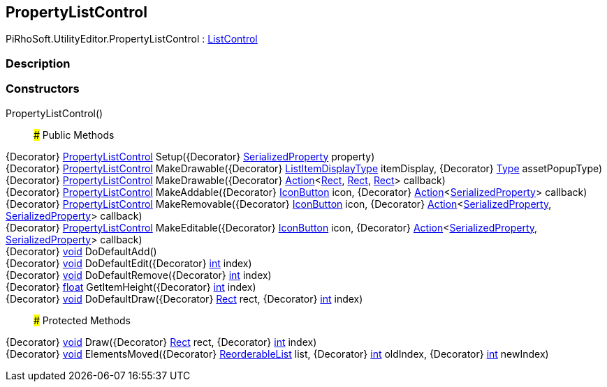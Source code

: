 [#editor/property-list-control]

## PropertyListControl

PiRhoSoft.UtilityEditor.PropertyListControl : <<editor/list-control,ListControl>>

### Description

### Constructors

PropertyListControl()::

### Public Methods

{Decorator} <<editor/property-list-control,PropertyListControl>> Setup({Decorator} https://docs.unity3d.com/ScriptReference/SerializedProperty.html[SerializedProperty^] property)::

{Decorator} <<editor/property-list-control,PropertyListControl>> MakeDrawable({Decorator} link:engine/list-item-display-type.html[ListItemDisplayType] itemDisplay, {Decorator} https://docs.microsoft.com/en-us/dotnet/api/System.Type[Type^] assetPopupType)::

{Decorator} <<editor/property-list-control,PropertyListControl>> MakeDrawable({Decorator} https://docs.microsoft.com/en-us/dotnet/api/System.Action`3[Action^]<https://docs.unity3d.com/ScriptReference/Rect.html[Rect^], https://docs.unity3d.com/ScriptReference/Rect.html[Rect^], https://docs.unity3d.com/ScriptReference/Rect.html[Rect^]> callback)::

{Decorator} <<editor/property-list-control,PropertyListControl>> MakeAddable({Decorator} <<editor/icon-button,IconButton>> icon, {Decorator} https://docs.microsoft.com/en-us/dotnet/api/System.Action`1[Action^]<https://docs.unity3d.com/ScriptReference/SerializedProperty.html[SerializedProperty^]> callback)::

{Decorator} <<editor/property-list-control,PropertyListControl>> MakeRemovable({Decorator} <<editor/icon-button,IconButton>> icon, {Decorator} https://docs.microsoft.com/en-us/dotnet/api/System.Action`2[Action^]<https://docs.unity3d.com/ScriptReference/SerializedProperty.html[SerializedProperty^], https://docs.unity3d.com/ScriptReference/SerializedProperty.html[SerializedProperty^]> callback)::

{Decorator} <<editor/property-list-control,PropertyListControl>> MakeEditable({Decorator} <<editor/icon-button,IconButton>> icon, {Decorator} https://docs.microsoft.com/en-us/dotnet/api/System.Action`2[Action^]<https://docs.unity3d.com/ScriptReference/SerializedProperty.html[SerializedProperty^], https://docs.unity3d.com/ScriptReference/SerializedProperty.html[SerializedProperty^]> callback)::

{Decorator} https://docs.microsoft.com/en-us/dotnet/api/System.Void[void^] DoDefaultAdd()::

{Decorator} https://docs.microsoft.com/en-us/dotnet/api/System.Void[void^] DoDefaultEdit({Decorator} https://docs.microsoft.com/en-us/dotnet/api/System.Int32[int^] index)::

{Decorator} https://docs.microsoft.com/en-us/dotnet/api/System.Void[void^] DoDefaultRemove({Decorator} https://docs.microsoft.com/en-us/dotnet/api/System.Int32[int^] index)::

{Decorator} https://docs.microsoft.com/en-us/dotnet/api/System.Single[float^] GetItemHeight({Decorator} https://docs.microsoft.com/en-us/dotnet/api/System.Int32[int^] index)::

{Decorator} https://docs.microsoft.com/en-us/dotnet/api/System.Void[void^] DoDefaultDraw({Decorator} https://docs.unity3d.com/ScriptReference/Rect.html[Rect^] rect, {Decorator} https://docs.microsoft.com/en-us/dotnet/api/System.Int32[int^] index)::

### Protected Methods

{Decorator} https://docs.microsoft.com/en-us/dotnet/api/System.Void[void^] Draw({Decorator} https://docs.unity3d.com/ScriptReference/Rect.html[Rect^] rect, {Decorator} https://docs.microsoft.com/en-us/dotnet/api/System.Int32[int^] index)::

{Decorator} https://docs.microsoft.com/en-us/dotnet/api/System.Void[void^] ElementsMoved({Decorator} https://docs.unity3d.com/ScriptReference/ReorderableList.html[ReorderableList^] list, {Decorator} https://docs.microsoft.com/en-us/dotnet/api/System.Int32[int^] oldIndex, {Decorator} https://docs.microsoft.com/en-us/dotnet/api/System.Int32[int^] newIndex)::